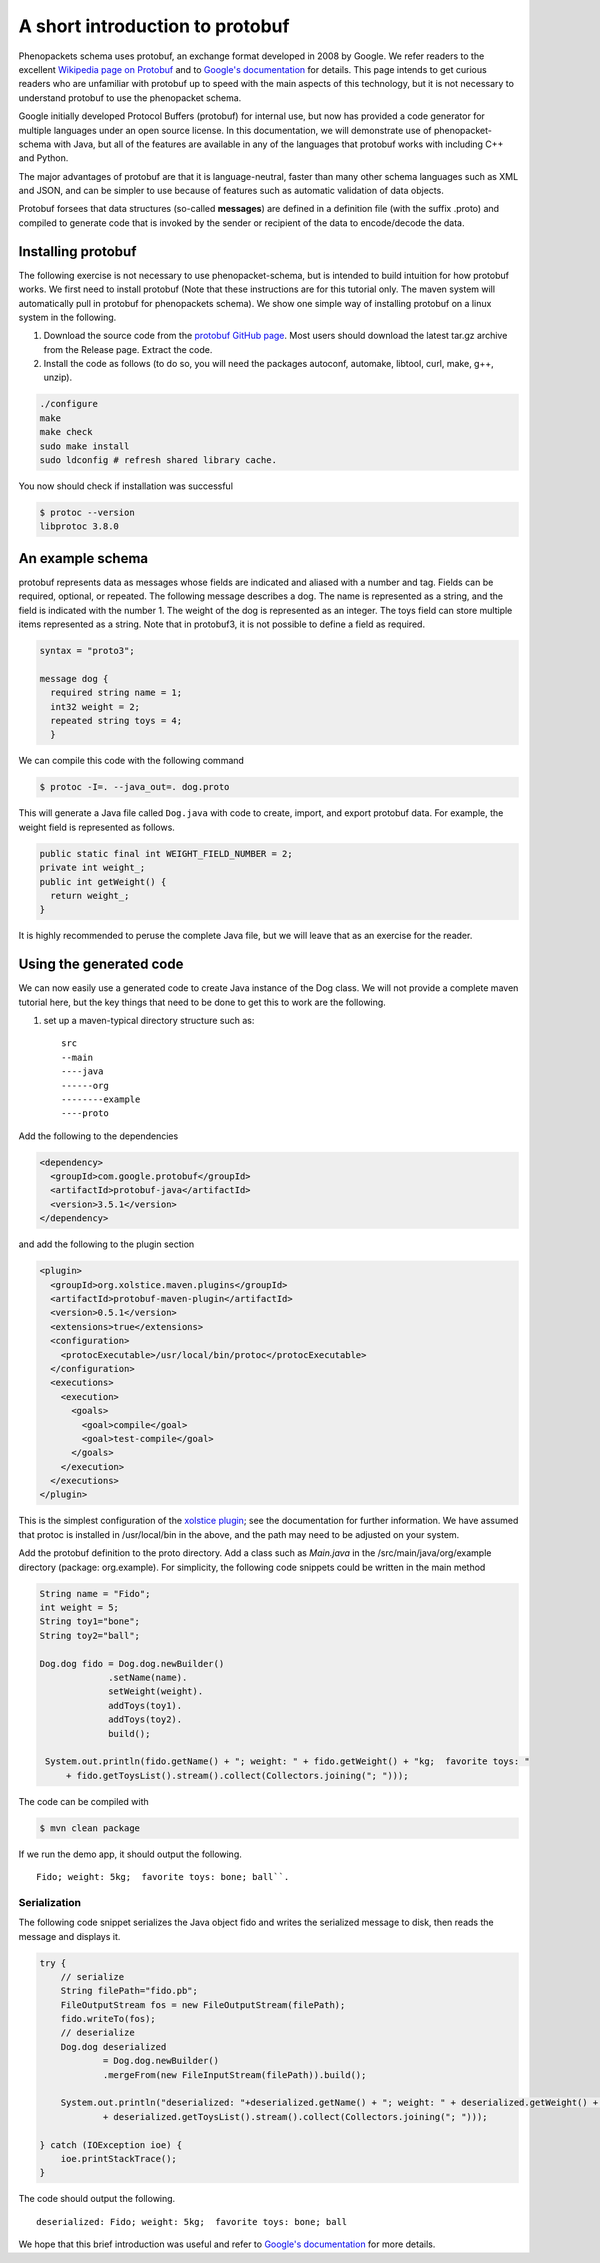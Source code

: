 .. _rstprotobuf:

================================
A short introduction to protobuf
================================

Phenopackets schema uses protobuf, an exchange format developed in 2008 by Google. We refer readers to the
excellent `Wikipedia page on Protobuf <https://en.wikipedia.org/wiki/Protocol_Buffers>`_ and
to `Google's documentation <https://developers.google.com/protocol-buffers/>`_ for details. This page
intends to get curious readers who are unfamiliar with protobuf up to speed with the main aspects of this
technology, but it is not necessary to understand protobuf to use the phenopacket schema.

Google initially developed Protocol Buffers (protobuf) for internal use, but now has provided a code generator for multiple languages under an open source license. In this documentation, we will demonstrate use of phenopacket-schema with Java, but all of the features are available in any of the languages that protobuf works with including C++ and Python.


The major advantages of protobuf are that it is language-neutral, faster than many other schema languages such as XML and JSON, and can be simpler to use because of features such as automatic validation of data objects.


Protobuf forsees that data structures (so-called **messages**) are defined in a definition file (with the suffix .proto) and compiled to generate code that is invoked by the sender or recipient of the data to encode/decode the data.


~~~~~~~~~~~~~~~~~~~
Installing protobuf
~~~~~~~~~~~~~~~~~~~

The following exercise is not necessary to use phenopacket-schema,
but is intended to build intuition for how protobuf works.
We first need to install protobuf (Note that these instructions are for this tutorial only. The maven system will automatically
pull in protobuf for phenopackets schema). We show one simple way of installing protobuf on a linux system in the following.

1. Download the source code from the `protobuf GitHub page <https://github.com/protocolbuffers/protobuf>`_. Most users should download the latest tar.gz archive from the Release page. Extract the code.

2. Install the code as follows (to do so, you will need the packages autoconf, automake, libtool, curl, make, g++, unzip).

.. code-block:: bash

   ./configure
   make
   make check
   sudo make install
   sudo ldconfig # refresh shared library cache.


You now should check if installation was successful

.. code-block:: bash

  $ protoc --version
  libprotoc 3.8.0

~~~~~~~~~~~~~~~~~
An example schema
~~~~~~~~~~~~~~~~~

protobuf represents data as messages whose fields are indicated and aliased with a number and tag. Fields can be required, optional, or repeated.
The following message describes a dog. The name is represented as a string, and the field is indicated with the number 1. The weight of the dog is represented as an integer.
The toys field can store multiple items represented as a string. Note that in protobuf3,
it is not possible to define a field as required.

.. code-block:: proto

    syntax = "proto3";
    
    message dog {
      required string name = 1;
      int32 weight = 2;
      repeated string toys = 4;
      }

We can compile this code with the following command

.. code-block:: bash

  $ protoc -I=. --java_out=. dog.proto 

This will generate a Java file called ``Dog.java`` with code to create, import, and export protobuf data. For example, the weight field is represented as follows.

.. code-block:: java
    
    public static final int WEIGHT_FIELD_NUMBER = 2;
    private int weight_;
    public int getWeight() {
      return weight_;
    }


It is highly recommended to peruse the complete Java file, but we will leave that as an exercise for the reader.

~~~~~~~~~~~~~~~~~~~~~~~~
Using the generated code
~~~~~~~~~~~~~~~~~~~~~~~~

We can now easily use a generated code to create Java instance of the Dog class. We will not provide a complete maven tutorial here, but the
key things that need to be done to get this to work are the following.

1. set up a maven-typical directory structure such as::

     src
     --main
     ----java
     ------org
     --------example
     ----proto


Add the following to the dependencies

.. code-block:: xml

    <dependency>
      <groupId>com.google.protobuf</groupId>
      <artifactId>protobuf-java</artifactId>
      <version>3.5.1</version>
    </dependency>
   
and add the following to the plugin section

.. code-block:: xml

    <plugin>
      <groupId>org.xolstice.maven.plugins</groupId>
      <artifactId>protobuf-maven-plugin</artifactId>
      <version>0.5.1</version>
      <extensions>true</extensions>
      <configuration>
        <protocExecutable>/usr/local/bin/protoc</protocExecutable>
      </configuration>
      <executions>
        <execution>
          <goals>
            <goal>compile</goal>
            <goal>test-compile</goal>
          </goals>
        </execution>
      </executions>
    </plugin>

This is the simplest configuration of the `xolstice plugin <https://www.xolstice.org/protobuf-maven-plugin/usage.html>`_; see the documentation for further information. We have assumed that protoc is installed in /usr/local/bin in the above, and the path may need to be adjusted on your system.


Add the protobuf definition to the proto directory. Add a class such as *Main.java* in the /src/main/java/org/example directory (package: org.example). For simplicity, the following code snippets could be written in the main method

.. code-block:: java

   String name = "Fido";
   int weight = 5;
   String toy1="bone";
   String toy2="ball";
   
   Dog.dog fido = Dog.dog.newBuilder()
                .setName(name).
                setWeight(weight).
                addToys(toy1).
                addToys(toy2).
                build();
		
    System.out.println(fido.getName() + "; weight: " + fido.getWeight() + "kg;  favorite toys: "
        + fido.getToysList().stream().collect(Collectors.joining("; ")));



The code can be compiled with

.. code-block:: bash

  $ mvn clean package

If we run the demo app, it should output the following. ::

    Fido; weight: 5kg;  favorite toys: bone; ball``.


Serialization
=============

The following code snippet serializes the Java object fido and writes the serialized message to disk, then reads the message and displays it.

.. code-block:: java

        try {
            // serialize
            String filePath="fido.pb";
            FileOutputStream fos = new FileOutputStream(filePath);
            fido.writeTo(fos);
            // deserialize
            Dog.dog deserialized
                    = Dog.dog.newBuilder()
                    .mergeFrom(new FileInputStream(filePath)).build();

            System.out.println("deserialized: "+deserialized.getName() + "; weight: " + deserialized.getWeight() + "kg;  favorite toys: "
                    + deserialized.getToysList().stream().collect(Collectors.joining("; ")));

        } catch (IOException ioe) {
            ioe.printStackTrace();
        }

The code should output the following. ::

    deserialized: Fido; weight: 5kg;  favorite toys: bone; ball

We hope that this brief introduction was useful and refer to `Google's documentation <https://developers.google.com/protocol-buffers/>`_ for more details. 

